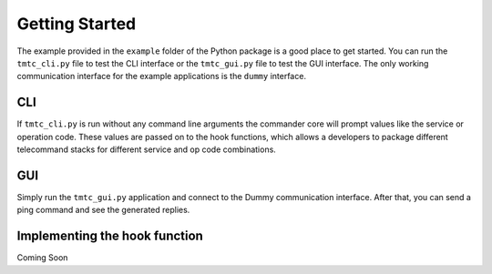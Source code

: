 ===============
Getting Started
===============

The example provided in the ``example`` folder of the Python package is a good place to get started.
You can run the ``tmtc_cli.py`` file to test the CLI interface or the ``tmtc_gui.py`` file
to test the GUI interface. The only working communication interface for the example applications is 
the ``dummy`` interface.

CLI
===

If ``tmtc_cli.py`` is run without any command line arguments the commander core will prompt values
like the service or operation code. These values are passed on to the hook functions, which
allows a developers to package different telecommand stacks for different service and op code
combinations.

GUI
===

Simply run the ``tmtc_gui.py`` application and connect to the Dummy communication interface.
After that, you can send a ping command and see the generated replies.

Implementing the hook function
==============================

Coming Soon